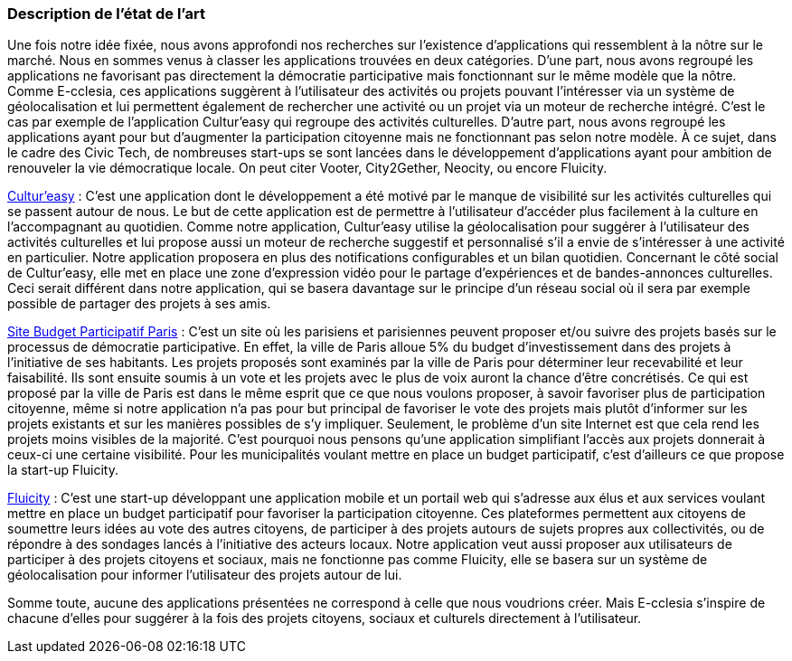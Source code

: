 [.text-justify]
=== Description de l’état de l’art
ifdef::env-gitlab,env-browser[:outfilesuffix: .adoc]

Une fois notre idée fixée, nous avons approfondi nos recherches sur l’existence d’applications qui ressemblent à la nôtre sur le marché. Nous en sommes venus à classer les applications trouvées en deux catégories. D’une part, nous avons regroupé les applications ne favorisant pas directement la démocratie participative mais fonctionnant sur le même modèle que la nôtre. Comme E-cclesia, ces applications suggèrent à l’utilisateur des activités ou projets pouvant l’intéresser via un système de géolocalisation et lui permettent également de rechercher une activité ou un projet via un moteur de recherche intégré. C’est le cas par exemple de l’application Cultur’easy qui regroupe des activités culturelles. D’autre part, nous avons regroupé les applications ayant pour but d’augmenter la participation citoyenne mais ne fonctionnant pas selon notre modèle.  À ce sujet, dans le cadre des Civic Tech, de nombreuses start-ups se sont lancées dans le développement d’applications ayant pour ambition de renouveler la vie démocratique locale. On peut citer Vooter, City2Gether, Neocity, ou encore Fluicity.


<<CulturEasy, Cultur’easy>> : C’est une application dont le développement a été motivé par le manque de visibilité sur les activités culturelles qui se passent autour de nous. Le but de cette application est de permettre à l’utilisateur d’accéder plus facilement à la culture en l’accompagnant au quotidien. Comme notre application, Cultur’easy utilise la géolocalisation pour suggérer à l’utilisateur des activités culturelles et lui propose aussi un moteur de recherche suggestif et personnalisé s’il a envie de s’intéresser à une activité en particulier. Notre application proposera en plus des notifications configurables et un bilan quotidien. Concernant le côté social de Cultur’easy, elle met en place une zone d’expression vidéo pour le partage d’expériences et de bandes-annonces culturelles. Ceci serait différent dans notre application, qui se basera davantage sur le principe d’un réseau social où il sera par exemple possible de partager des projets à ses amis.

<<BudgetParticipatif, Site Budget Participatif Paris>> : C’est un site où les parisiens et parisiennes peuvent proposer et/ou suivre des projets basés sur le processus de démocratie participative. En effet, la ville de Paris alloue 5% du budget d’investissement dans des projets à l’initiative de ses habitants. Les projets proposés sont examinés par la ville de Paris pour déterminer leur recevabilité et leur faisabilité. Ils sont ensuite soumis à un vote et les projets avec le plus de voix auront la chance d’être concrétisés. Ce qui est proposé par la ville de Paris est dans le même esprit que ce que nous voulons proposer, à savoir favoriser plus de participation citoyenne, même si notre application n’a pas pour but principal de favoriser le vote des projets mais plutôt d’informer sur les projets existants et sur les manières possibles de s’y impliquer. Seulement, le problème d’un site Internet est que cela rend les projets moins visibles de la majorité. C’est pourquoi nous pensons qu’une application simplifiant l’accès aux projets donnerait à ceux-ci une certaine visibilité. Pour les municipalités voulant mettre en place un budget participatif, c’est d’ailleurs ce que propose la start-up Fluicity.

<<Fluicity, Fluicity>> : C’est une start-up développant une application mobile et un portail web qui s’adresse aux élus et aux services voulant mettre en place un budget participatif pour favoriser la participation citoyenne. Ces plateformes permettent aux citoyens de soumettre leurs idées au vote des autres citoyens, de participer à des projets autours de sujets propres aux collectivités, ou de répondre à des sondages lancés à l’initiative des acteurs locaux. Notre application veut aussi proposer aux utilisateurs de participer à des projets citoyens et sociaux, mais ne fonctionne pas comme Fluicity, elle se basera sur un système de géolocalisation pour informer l’utilisateur des projets autour de lui. 


Somme toute, aucune des applications présentées ne correspond à celle que nous voudrions créer. Mais E-cclesia s’inspire de chacune d’elles pour suggérer à la fois des projets citoyens, sociaux et culturels directement à l’utilisateur. 